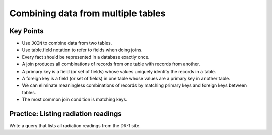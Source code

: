 Combining data from multiple tables
===================================

..  youtube:: K29HryxNf9w
   :width: 100%

Key Points
----------

-  Use ``JOIN`` to combine data from two tables.
-  Use table.field notation to refer to fields when doing joins.
-  Every fact should be represented in a database exactly once.
-  A join produces all combinations of records from one table with 
   records from another.
-  A primary key is a field (or set of fields) whose values uniquely 
   identify the records in a table.
-  A foreign key is a field (or set of fields) in one table whose 
   values are a primary key in another table.
-  We can eliminate meaningless combinations of records by matching 
   primary keys and foreign keys between tables.
-  The most common join condition is matching keys.

Practice: Listing radiation readings
------------------------------------

Write a query that lists all radiation readings from the DR-1 site.

.. collapse:: Solution

    .. container:: 
    
         .. code:: sql

            SELECT Survey.reading 
            FROM Site JOIN Visited JOIN Survey 
            ON Site.name = Visited.site
            AND Visited.id = Survey.taken
            WHERE Site.name = 'DR-1' 
            AND Survey.quant = 'rad';

